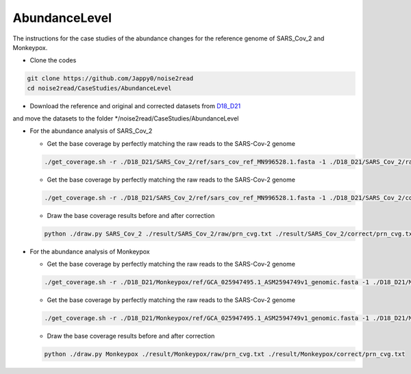 AbundanceLevel
--------------

The instructions for the case studies of the abundance changes for the reference genome of SARS_Cov_2 and Monkeypox.

* Clone the codes

.. code-block:: console

    git clone https://github.com/Jappy0/noise2read
    cd noise2read/CaseStudies/AbundanceLevel

* Download the reference and original and corrected datasets from `D18_D21 <https://studentutsedu-my.sharepoint.com/personal/pengyao_ping_student_uts_edu_au/_layouts/15/onedrive.aspx?id=%2Fpersonal%2Fpengyao%5Fping%5Fstudent%5Futs%5Fedu%5Fau%2FDocuments%2Fnoise2read%5Fdata%2FD18%5FD21&view=0>`_

and move the datasets to the folder \*/noise2read/CaseStudies/AbundanceLevel

* For the abundance analysis of SARS_Cov_2

  * Get the base coverage by perfectly matching the raw reads to the SARS-Cov-2 genome
    
  .. code-block:: console  

      ./get_coverage.sh -r ./D18_D21/SARS_Cov_2/ref/sars_cov_ref_MN996528.1.fasta -1 ./D18_D21/SARS_Cov_2/raw/D18_SRR11092062_reduced_r1.fastq -2 ./D18_D21/SARS_Cov_2/raw/D19_SRR11092062_reduced_r2.fastq -o ./result/SARS_Cov_2/raw/

  * Get the base coverage by perfectly matching the raw reads to the SARS-Cov-2 genome

  .. code-block:: console  

      ./get_coverage.sh -r ./D18_D21/SARS_Cov_2/ref/sars_cov_ref_MN996528.1.fasta -1 ./D18_D21/SARS_Cov_2/corrected/D18_SRR11092062_reduced_r1.fastq -2 ./D18_D21/SARS_Cov_2/corrected/D19_SRR11092062_reduced_r2.fastq -o ./result/SARS_Cov_2/correct/

  * Draw the base coverage results before and after correction

  .. code-block:: console  

      python ./draw.py SARS_Cov_2 ./result/SARS_Cov_2/raw/prn_cvg.txt ./result/SARS_Cov_2/correct/prn_cvg.txt

* For the abundance analysis of Monkeypox

  * Get the base coverage by perfectly matching the raw reads to the SARS-Cov-2 genome
    
  .. code-block:: console  

      ./get_coverage.sh -r ./D18_D21/Monkeypox/ref/GCA_025947495.1_ASM2594749v1_genomic.fasta -1 ./D18_D21/Monkeypox/raw/SRR22085311_1.fastq -2 ./D18_D21/Monkeypox/raw/SRR22085311_2.fastq -o ./result/Monkeypox/raw/

  * Get the base coverage by perfectly matching the raw reads to the SARS-Cov-2 genome

  .. code-block:: console  

      ./get_coverage.sh -r ./D18_D21/Monkeypox/ref/GCA_025947495.1_ASM2594749v1_genomic.fasta -1 ./D18_D21/Monkeypox/corrected/SRR22085311_1.fastq -2 ./D18_D21/Monkeypox/corrected/SRR22085311_2.fastq -o ./result/Monkeypox/correct/

  * Draw the base coverage results before and after correction

  .. code-block:: console  

      python ./draw.py Monkeypox ./result/Monkeypox/raw/prn_cvg.txt ./result/Monkeypox/correct/prn_cvg.txt